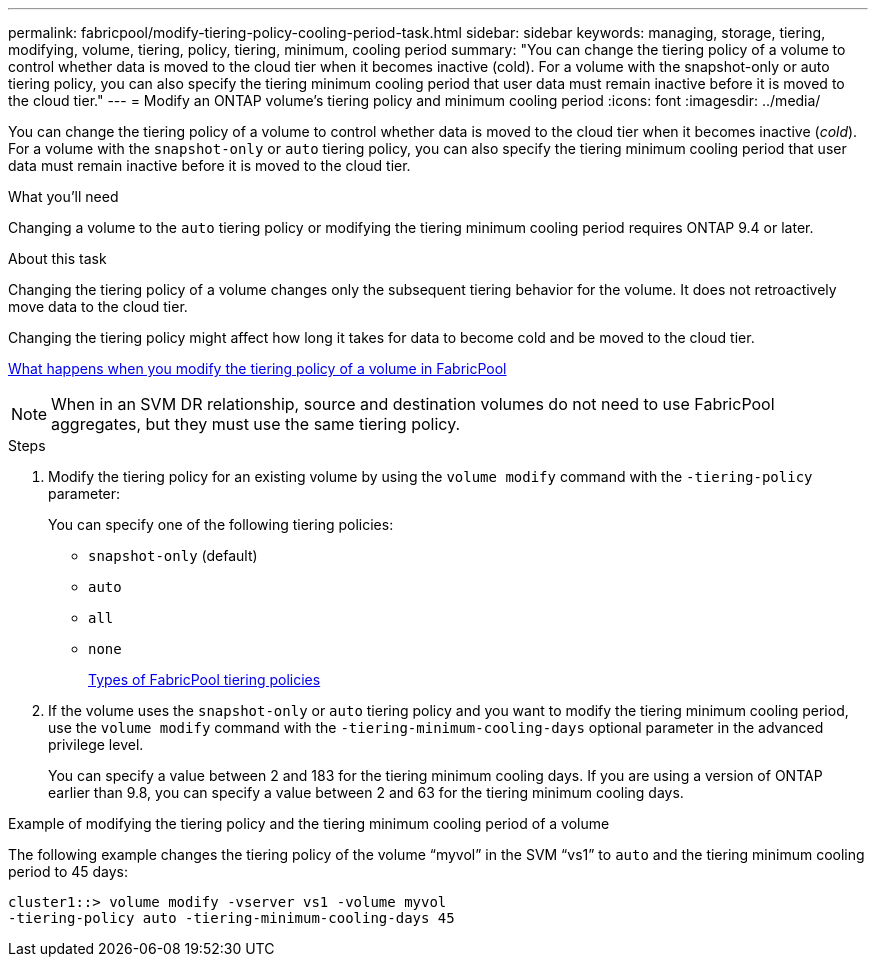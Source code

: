 ---
permalink: fabricpool/modify-tiering-policy-cooling-period-task.html
sidebar: sidebar
keywords: managing, storage, tiering, modifying, volume, tiering, policy, tiering, minimum, cooling period
summary: "You can change the tiering policy of a volume to control whether data is moved to the cloud tier when it becomes inactive (cold). For a volume with the snapshot-only or auto tiering policy, you can also specify the tiering minimum cooling period that user data must remain inactive before it is moved to the cloud tier."
---
= Modify an ONTAP volume's tiering policy and minimum cooling period
:icons: font
:imagesdir: ../media/

[.lead]
You can change the tiering policy of a volume to control whether data is moved to the cloud tier when it becomes inactive (_cold_). For a volume with the `snapshot-only` or `auto` tiering policy, you can also specify the tiering minimum cooling period that user data must remain inactive before it is moved to the cloud tier.

.What you'll need

Changing a volume to the `auto` tiering policy or modifying the tiering minimum cooling period requires ONTAP 9.4 or later.

.About this task

Changing the tiering policy of a volume changes only the subsequent tiering behavior for the volume. It does not retroactively move data to the cloud tier.

Changing the tiering policy might affect how long it takes for data to become cold and be moved to the cloud tier.

link:tiering-policies-concept.html#what-happens-when-you-modify-the-tiering-policy-of-a-volume-in-fabricpool[What happens when you modify the tiering policy of a volume in FabricPool]

[NOTE]
When in an SVM DR relationship, source and destination volumes do not need to use FabricPool aggregates, but they must use the same tiering policy.

.Steps

. Modify the tiering policy for an existing volume by using the `volume modify` command with the `-tiering-policy` parameter:
+
You can specify one of the following tiering policies:

 ** `snapshot-only` (default)
 ** `auto`
 ** `all`
 ** `none`
+
link:tiering-policies-concept.html#types-of-fabricpool-tiering-policies[Types of FabricPool tiering policies]

. If the volume uses the `snapshot-only` or `auto` tiering policy and you want to modify the tiering minimum cooling period, use the `volume modify` command with the `-tiering-minimum-cooling-days` optional parameter in the advanced privilege level.
+
You can specify a value between 2 and 183 for the tiering minimum cooling days. If you are using a version of ONTAP earlier than 9.8, you can specify a value between 2 and 63 for the tiering minimum cooling days.

.Example of modifying the tiering policy and the tiering minimum cooling period of a volume

The following example changes the tiering policy of the volume "`myvol`" in the SVM "`vs1`" to `auto` and the tiering minimum cooling period to 45 days:

----
cluster1::> volume modify -vserver vs1 -volume myvol
-tiering-policy auto -tiering-minimum-cooling-days 45
----

// 2025-Mar-12, SVMDR + FabricPool
// 2024-12-18 ONTAPDOC-2606